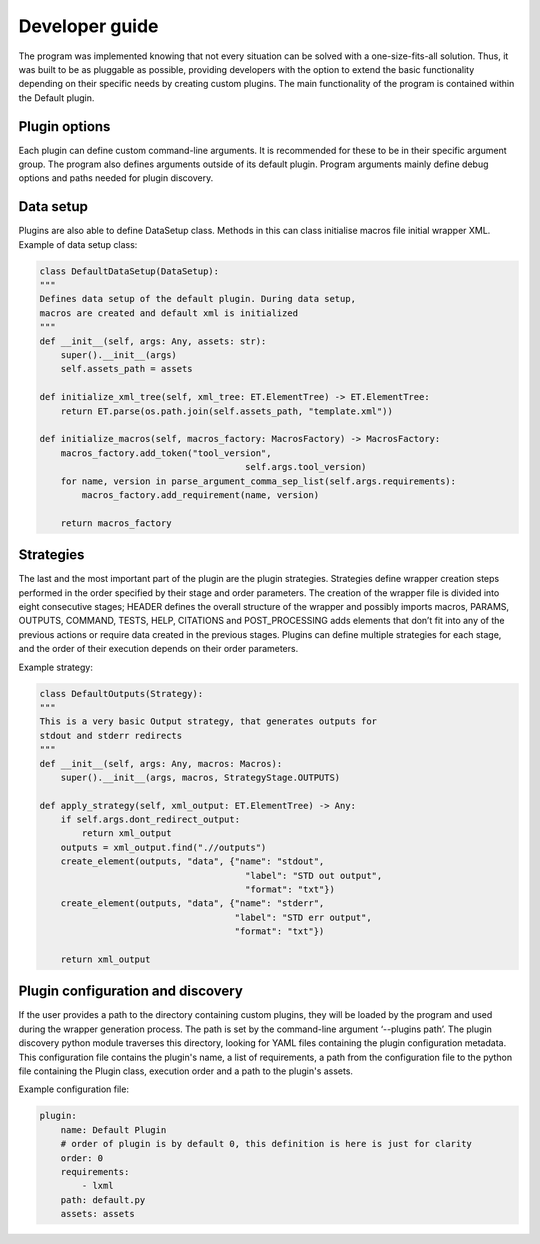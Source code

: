 Developer guide
===============
The program was implemented knowing that not every situation can be solved with a one-size-fits-all solution.
Thus, it was built to be as pluggable as possible, providing developers with the option to extend the basic
functionality depending on their specific needs by creating custom plugins.
The main functionality of the program is contained within the Default plugin.

Plugin options
--------------
Each plugin can define custom command-line arguments. It is recommended for these to be in their specific argument group.
The program also defines arguments outside of its default plugin.
Program arguments mainly define debug options and paths needed for plugin discovery.

Data setup
----------
Plugins are also able to define DataSetup class. Methods in this can class initialise macros file initial wrapper XML.
Example of data setup class:

.. code-block:: python

    class DefaultDataSetup(DataSetup):
    """
    Defines data setup of the default plugin. During data setup,
    macros are created and default xml is initialized
    """
    def __init__(self, args: Any, assets: str):
        super().__init__(args)
        self.assets_path = assets

    def initialize_xml_tree(self, xml_tree: ET.ElementTree) -> ET.ElementTree:
        return ET.parse(os.path.join(self.assets_path, "template.xml"))

    def initialize_macros(self, macros_factory: MacrosFactory) -> MacrosFactory:
        macros_factory.add_token("tool_version",
                                           self.args.tool_version)
        for name, version in parse_argument_comma_sep_list(self.args.requirements):
            macros_factory.add_requirement(name, version)

        return macros_factory

Strategies
----------
The last and the most important part of the plugin are the plugin strategies. Strategies define wrapper creation steps performed
in the order specified by their stage and order parameters. The creation of the wrapper file is divided into eight consecutive
stages; HEADER defines the overall structure of the wrapper and possibly imports macros, PARAMS, OUTPUTS, COMMAND, TESTS, HELP,
CITATIONS and POST_PROCESSING adds elements that don’t fit into any of the previous actions or require data created in the previous stages.
Plugins can define multiple strategies for each stage, and the order of their execution depends on their order parameters.

Example strategy: 

.. code-block:: python

    class DefaultOutputs(Strategy):
    """
    This is a very basic Output strategy, that generates outputs for
    stdout and stderr redirects
    """
    def __init__(self, args: Any, macros: Macros):
        super().__init__(args, macros, StrategyStage.OUTPUTS)

    def apply_strategy(self, xml_output: ET.ElementTree) -> Any:
        if self.args.dont_redirect_output:
            return xml_output
        outputs = xml_output.find(".//outputs")
        create_element(outputs, "data", {"name": "stdout",
                                           "label": "STD out output",
                                           "format": "txt"})
        create_element(outputs, "data", {"name": "stderr",
                                         "label": "STD err output",
                                         "format": "txt"})

        return xml_output


Plugin configuration and discovery
----------
If the user provides a path to the directory containing custom plugins, they will be loaded by the program and used during the wrapper generation process.
The path is set by the command-line argument ‘--plugins path’. The plugin discovery python module traverses this directory,
looking for YAML files containing the plugin configuration metadata.
This configuration file contains the plugin's name, a list of requirements,
a path from the configuration file to the python file containing the Plugin class, execution order and a path to the plugin's assets.

Example configuration file:

.. code-block:: yaml

    plugin:
        name: Default Plugin
        # order of plugin is by default 0, this definition is here is just for clarity
        order: 0
        requirements:
            - lxml
        path: default.py
        assets: assets

